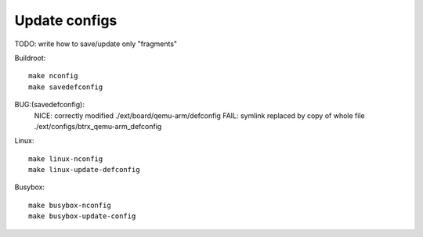 .. SPDX-FileCopyrightText: 2020 Dmytro Kolomoiets <amerlyq@gmail.com> and contributors.

.. SPDX-License-Identifier: CC-BY-SA-4.0

Update configs
==============

TODO: write how to save/update only "fragments"

Buildroot::

   make nconfig
   make savedefconfig

BUG:(savedefconfig):
   NICE: correctly modified ./ext/board/qemu-arm/defconfig
   FAIL: symlink replaced by copy of whole file ./ext/configs/btrx_qemu-arm_defconfig

Linux::

   make linux-nconfig
   make linux-update-defconfig

Busybox::

   make busybox-nconfig
   make busybox-update-config
